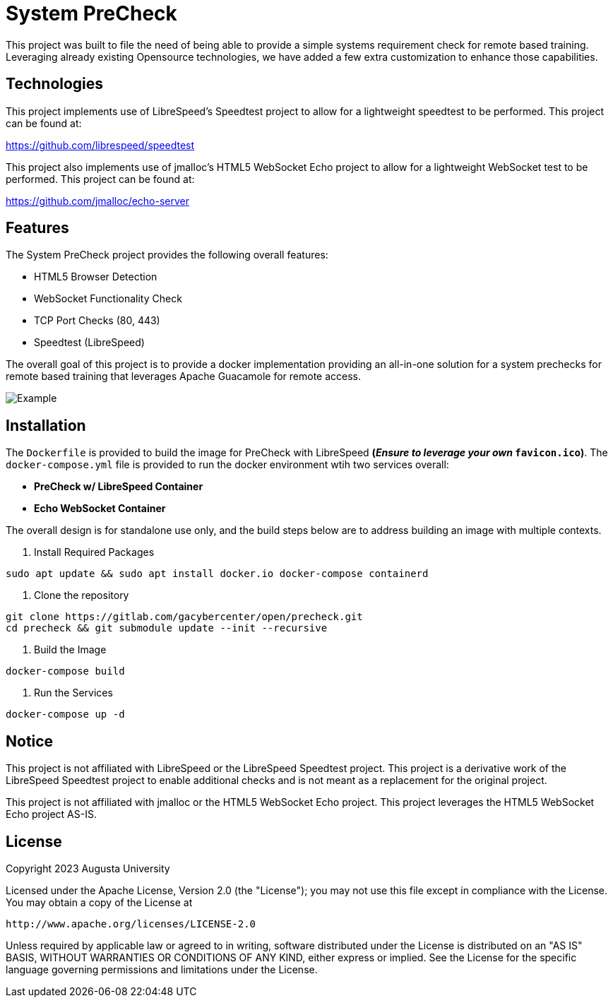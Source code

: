 = System PreCheck

This project was built to file the need of being able to provide a simple
systems requirement check for remote based training. Leveraging already
existing Opensource technologies, we have added a few extra customization
to enhance those capabilities.

== Technologies
This project implements use of LibreSpeed's Speedtest project to allow for
a lightweight speedtest to be performed. This project can be found at: +

https://github.com/librespeed/speedtest

This project also implements use of jmalloc's HTML5 WebSocket Echo project
to allow for a lightweight WebSocket test to be performed. This project can
be found at: +

https://github.com/jmalloc/echo-server

== Features
The System PreCheck project provides the following overall features:

- HTML5 Browser Detection
- WebSocket Functionality Check
- TCP Port Checks (80, 443)
- Speedtest (LibreSpeed)

The overall goal of this project is to provide a docker implementation providing an all-in-one solution for a system prechecks for remote based training that leverages Apache Guacamole for remote access.

image::example.png[Example]

== Installation
The `Dockerfile` is provided to build the image for PreCheck with LibreSpeed **(_Ensure to leverage your own_ `favicon.ico`)**. The `docker-compose.yml` file is provided to run the docker environment wtih two services overall:

- **PreCheck w/ LibreSpeed Container**
- **Echo WebSocket Container**

The overall design is for standalone use only, and the build steps below are
to address building an image with multiple contexts.

. Install Required Packages
[source,shell]
----
sudo apt update && sudo apt install docker.io docker-compose containerd
----

. Clone the repository
[source,shell]
----
git clone https://gitlab.com/gacybercenter/open/precheck.git
cd precheck && git submodule update --init --recursive
----

. Build the Image
[source,shell]
----
docker-compose build
----

. Run the Services
[source,shell]
----
docker-compose up -d
----

== Notice
This project is not affiliated with LibreSpeed or the LibreSpeed Speedtest project. This project is a derivative work of the LibreSpeed Speedtest project to enable additional checks and is not meant as a replacement for the original project.

This project is not affiliated with jmalloc or the HTML5 WebSocket Echo project. This project leverages the HTML5 WebSocket Echo project AS-IS.

== License
Copyright 2023 Augusta University

Licensed under the Apache License, Version 2.0 (the "License");
you may not use this file except in compliance with the License.
You may obtain a copy of the License at

   http://www.apache.org/licenses/LICENSE-2.0

Unless required by applicable law or agreed to in writing, software
distributed under the License is distributed on an "AS IS" BASIS,
WITHOUT WARRANTIES OR CONDITIONS OF ANY KIND, either express or implied.
See the License for the specific language governing permissions and
limitations under the License.

